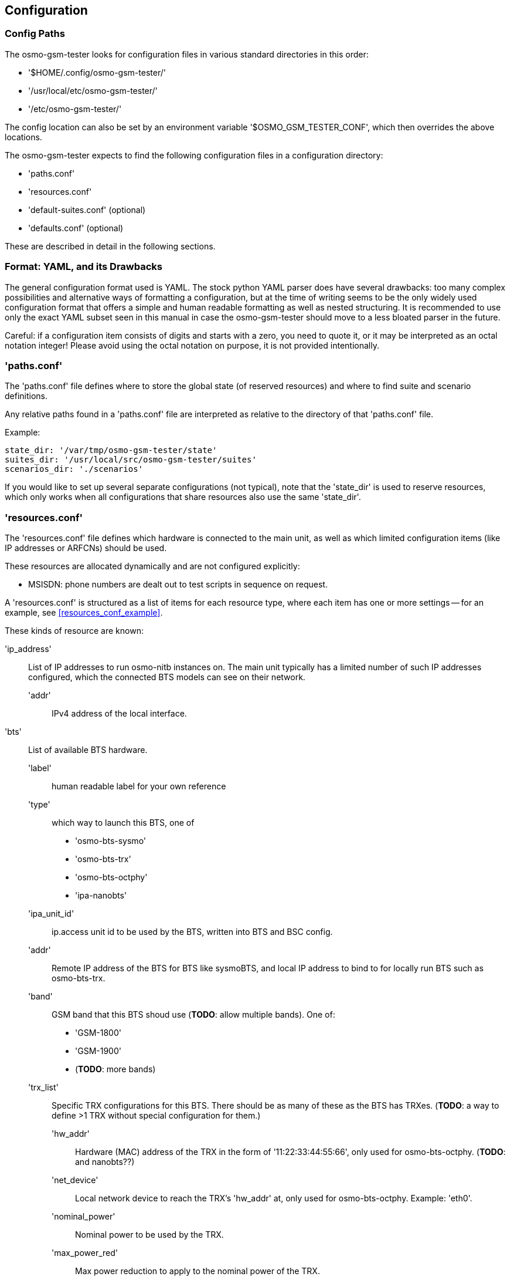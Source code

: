 == Configuration

[[config_paths]]
=== Config Paths

The osmo-gsm-tester looks for configuration files in various standard
directories in this order:

- '$HOME/.config/osmo-gsm-tester/'
- '/usr/local/etc/osmo-gsm-tester/'
- '/etc/osmo-gsm-tester/'

The config location can also be set by an environment variable
'$OSMO_GSM_TESTER_CONF', which then overrides the above locations.

The osmo-gsm-tester expects to find the following configuration files in a
configuration directory:

- 'paths.conf'
- 'resources.conf'
- 'default-suites.conf' (optional)
- 'defaults.conf' (optional)

These are described in detail in the following sections.

=== Format: YAML, and its Drawbacks

The general configuration format used is YAML. The stock python YAML parser
does have several drawbacks: too many complex possibilities and alternative
ways of formatting a configuration, but at the time of writing seems to be the
only widely used configuration format that offers a simple and human readable
formatting as well as nested structuring. It is recommended to use only the
exact YAML subset seen in this manual in case the osmo-gsm-tester should move
to a less bloated parser in the future.

Careful: if a configuration item consists of digits and starts with a zero, you
need to quote it, or it may be interpreted as an octal notation integer! Please
avoid using the octal notation on purpose, it is not provided intentionally.

[[paths_conf]]
=== 'paths.conf'

The 'paths.conf' file defines where to store the global state (of reserved
resources) and where to find suite and scenario definitions.

Any relative paths found in a 'paths.conf' file are interpreted as relative to
the directory of that 'paths.conf' file.

Example:

----
state_dir: '/var/tmp/osmo-gsm-tester/state'
suites_dir: '/usr/local/src/osmo-gsm-tester/suites'
scenarios_dir: './scenarios'
----

If you would like to set up several separate configurations (not typical), note
that the 'state_dir' is used to reserve resources, which only works when all
configurations that share resources also use the same 'state_dir'.

[[resources_conf]]
=== 'resources.conf'

The 'resources.conf' file defines which hardware is connected to the main unit,
as well as which limited configuration items (like IP addresses or ARFCNs)
should be used.

These resources are allocated dynamically and are not configured explicitly:

- MSISDN: phone numbers are dealt out to test scripts in sequence on request.

A 'resources.conf' is structured as a list of items for each resource type,
where each item has one or more settings -- for an example, see
<<resources_conf_example>>.

These kinds of resource are known:

'ip_address'::
	List of IP addresses to run osmo-nitb instances on. The main unit
	typically has a limited number of such IP addresses configured, which
	the connected BTS models can see on their network.
  'addr':::
	IPv4 address of the local interface.

'bts'::
	List of available BTS hardware.
  'label':::
	human readable label for your own reference
  'type':::
	which way to launch this BTS, one of
	- 'osmo-bts-sysmo'
	- 'osmo-bts-trx'
	- 'osmo-bts-octphy'
	- 'ipa-nanobts'
  'ipa_unit_id':::
	ip.access unit id to be used by the BTS, written into BTS and BSC config.
  'addr':::
	Remote IP address of the BTS for BTS like sysmoBTS, and local IP address
	to bind to for locally run BTS such as osmo-bts-trx.
  'band':::
	GSM band that this BTS shoud use (*TODO*: allow multiple bands). One of:
	- 'GSM-1800'
	- 'GSM-1900'
	- (*TODO*: more bands)
  'trx_list':::
	Specific TRX configurations for this BTS. There should be as many of
	these as the BTS has TRXes. (*TODO*: a way to define >1 TRX without
	special configuration for them.)
    'hw_addr'::::
	Hardware (MAC) address of the TRX in the form of '11:22:33:44:55:66',
	only used for osmo-bts-octphy.  (*TODO*: and nanobts??)
    'net_device'::::
	Local network device to reach the TRX's 'hw_addr' at, only used for
	osmo-bts-octphy. Example: 'eth0'.
    'nominal_power'::::
	Nominal power to be used by the TRX.
    'max_power_red'::::
	Max power reduction to apply to the nominal power of the TRX.
'arfcn'::
	List of ARFCNs to use for running BTSes, which defines the actual RF
	frequency bands used.
  'arfcn':::
	ARFCN number, see e.g.
	https://en.wikipedia.org/wiki/Absolute_radio-frequency_channel_number
	(note that the resource type 'arfcn' contains an item trait also named
	'arfcn').
  'band':::
	GSM band name to use this ARFCN for, same as for 'bts:band' above.

'modem'::
	List of modems reachable via ofono and information on the inserted SIM
	card. (Note: the MSISDN is allocated dynamically in test scripts).
  'label':::
	Human readable label for your own reference, which also appears in logs.
  'path':::
	Ofono's path for this modem, like '/modemkind_99'.
  'imsi':::
	IMSI of the inserted SIM card, like '"123456789012345"'.
  'ki':::
	16 byte authentication/encryption KI of the inserted SIM card, in
	hexadecimal notation (32 characters) like +
	'"00112233445566778899aabbccddeeff"'.
  'auth_algo':::
	Authentication algorithm to be used with the SIM card. One of:
	- 'none'
	- 'xor'
	- 'comp128v1'
  'ciphers':::
	List of ciphers that this modem supports, used to match
	requirements in suites or scenarios. Any combination of:
	- 'a5_0'
	- 'a5_1'
	- 'a5_2'
	- 'a5_3'
	- 'a5_4'
	- 'a5_5'
	- 'a5_6'
	- 'a5_7'
  'features':::
	List of features that this modem supports, used to match requirements in
	suites or scenarios. Any combination of:
	- 'sms'
	- 'gprs'
	- 'voice'
	- 'ussd'

Side note: at first sight it might make sense to the reader to rather structure
e.g. the 'ip_address' or 'arfcn' configuration as +
'"arfcn: GSM-1800: [512, 514, ...]"', +
but the more verbose format is chosen to stay consistent with the general
structure of resource configurations, which the resource allocation algorithm
uses to resolve required resources according to their traits. These
configurations look cumbersome because they exhibit only one trait / a trait
that is repeated numerous times. No special notation for these cases is
available (yet).

[[default_suites]]
=== 'default-suites.conf' (optional)

The 'default-suites.conf' file contains a list of 'suite:scenario+scenario+...'
combination strings as defined by the 'osmo-gsm-tester.py -s' commandline
option. If invoking the 'osmo-gsm-tester.py' without any suite definitions, the
'-s' arguments are taken from this file instead. Each of these suite + scenario
combinations is run in sequence.

A suite name must match the name of a directory in the 'suites_dir' as defined
by 'paths.conf'.

A scenario name must match the name of a configuration file in the
'scenarios_dir' as defined by 'paths.conf' (optionally without the '.conf'
suffix).

For 'paths.conf', see <<paths_conf>>.

Example of a 'default-suites.conf' file:

----
- sms:sysmo
- voice:sysmo+tch_f
- voice:sysmo+tch_h
- voice:sysmo+dyn_ts
- sms:trx
- voice:trx+tch_f
- voice:trx+tch_h
- voice:trx+dyn_ts
----

*TODO*: voice is not actually implemented yet

=== 'defaults.conf' (optional)

Each binary run by osmo-gsm-tester, e.g. 'osmo-nitb' or 'osmo-bts-sysmo',
typically has a configuration file template that is populated with values for a
trial run.

Some of these values are provided by the 'resources.conf' from the allocated
resource(s), but not all values can be populated this way: some osmo-nitb
configuration values like the network name, encryption algorithm or timeslot
channel combinations are in fact not resources (only the nitb's interface
address is). These additional settings may be provided by the scenario
configurations, but in case the provided scenarios leave some values unset,
they are taken from this 'defaults.conf'. (A 'scenario.conf' providing a
similar setting always has precedence over the values given in a
'defaults.conf').

*TODO* better match this format with 'resources.conf'?

Example of a 'defaults.conf':

----
nitb:
  net:
    mcc: 1
    mnc: 868
    short_name: osmo-gsm-tester
    long_name: osmo-gsm-tester
    auth_policy: closed
    encryption: a5 0

nitb_bts:
  location_area_code: 23
  base_station_id_code: 63
  stream_id: 255
  osmobsc_bts_type: sysmobts
  trx_list:
  - max_power_red: 22
    arfcn: 868
    timeslot_list:
    - phys_chan_config: CCCH+SDCCH4
    - phys_chan_config: SDCCH8
    - phys_chan_config: TCH/F_TCH/H_PDCH
    - phys_chan_config: TCH/F_TCH/H_PDCH
    - phys_chan_config: TCH/F_TCH/H_PDCH
    - phys_chan_config: TCH/F_TCH/H_PDCH
    - phys_chan_config: TCH/F_TCH/H_PDCH
    - phys_chan_config: TCH/F_TCH/H_PDCH
----

*TODO*: detailed descriptions
